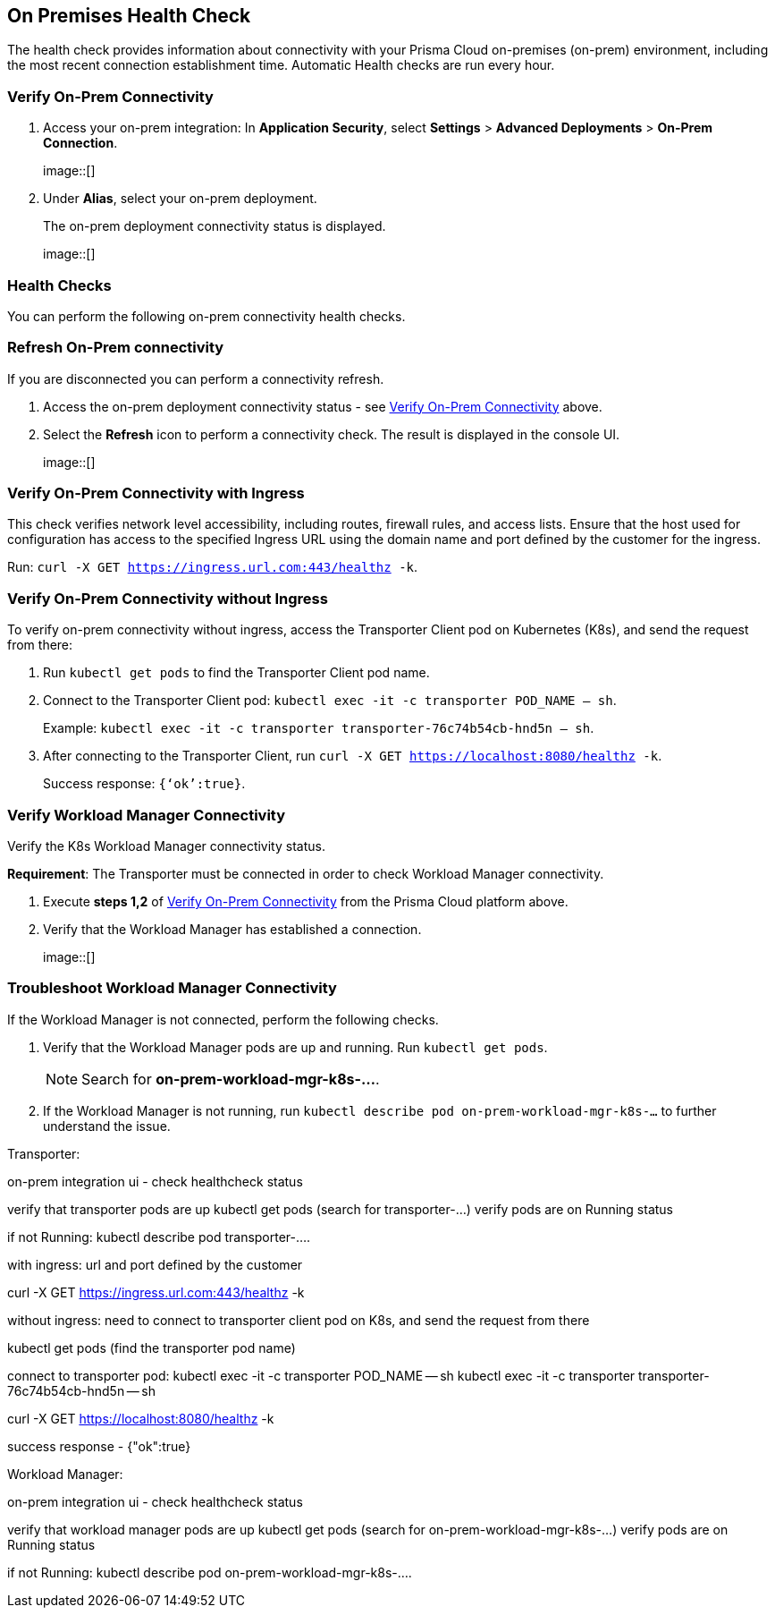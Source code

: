 == On Premises Health Check

The health check provides information about connectivity with your Prisma Cloud on-premises (on-prem) environment, including the most recent connection establishment time. Automatic Health checks are run every hour.

[.task]

[#verify-onprem-connect]
=== Verify On-Prem Connectivity 

[.procedure]

. Access your on-prem integration: In *Application Security*, select *Settings* > *Advanced Deployments* > *On-Prem Connection*.
+
image::[]

. Under *Alias*, select your on-prem deployment.
+
The on-prem deployment connectivity status is displayed.
+
image::[]

=== Health Checks

You can perform the following on-prem connectivity health checks.

=== Refresh On-Prem connectivity

If you are disconnected you can perform a connectivity refresh.

. Access the on-prem deployment connectivity status - see <<#verify-onprem-connect,Verify On-Prem Connectivity>> above.

. Select the *Refresh* icon to perform a connectivity check. The result is displayed in the console UI.
+
image::[]

=== Verify On-Prem Connectivity with Ingress

This check verifies network level accessibility, including routes, firewall rules, and access lists. Ensure that the host used for configuration has access to the specified Ingress URL using the domain name and port defined by the customer for the ingress.

Run: `curl -X GET https://ingress.url.com:443/healthz -k`.

=== Verify On-Prem Connectivity without Ingress

To verify on-prem connectivity without ingress, access the Transporter Client pod on Kubernetes (K8s), and send the request from there:

. Run `kubectl get pods` to find the Transporter Client pod name.

. Connect to the Transporter Client pod: `kubectl exec -it -c transporter POD_NAME -- sh`.
+ 
Example: `kubectl exec -it -c transporter transporter-76c74b54cb-hnd5n -- sh`.

. After connecting to the Transporter Client, run `curl -X GET https://localhost:8080/healthz -k`.
+
Success response: `{‘ok’:true}`.

=== Verify Workload Manager Connectivity

Verify the K8s Workload Manager connectivity status.

*Requirement*: The Transporter must be connected in order to check Workload Manager connectivity. 

. Execute *steps 1,2* of <<#verify-onprem-connect,Verify On-Prem Connectivity>> from the Prisma Cloud platform above.

. Verify that the Workload Manager has established a connection.
+
image::[]

=== Troubleshoot Workload Manager Connectivity

If the Workload Manager is not connected, perform the following checks.

. Verify that the Workload Manager pods are up and running. Run `kubectl get pods`.
+
NOTE: Search for *on-prem-workload-mgr-k8s-...*.

. If the Workload Manager is not running, run `kubectl describe pod on-prem-workload-mgr-k8s-...` to further understand the issue.













// Raw Content from Tomer Eskenazi 




Transporter:


on-prem integration ui - check healthcheck status


verify that transporter pods are up
kubectl get pods (search for transporter-...)
verify pods are on Running status


if not Running:
kubectl describe pod transporter-....


with ingress:
url and port defined by the customer


curl -X GET https://ingress.url.com:443/healthz -k


without ingress:
need to connect to transporter client pod on K8s, and send the request from there


kubectl get pods (find the transporter pod name)


connect to transporter pod:
kubectl exec -it -c transporter POD_NAME -- sh
kubectl exec -it -c transporter transporter-76c74b54cb-hnd5n -- sh


curl -X GET https://localhost:8080/healthz -k


success response - {"ok":true}




Workload Manager:


on-prem integration ui - check healthcheck status


verify that workload manager pods are up
kubectl get pods (search for on-prem-workload-mgr-k8s-...)
verify pods are on Running status


if not Running:
kubectl describe pod on-prem-workload-mgr-k8s-....

